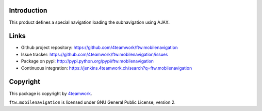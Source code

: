 Introduction
============

This product defines a special navigation loading the subnavigation using AJAX.

Links
=====

- Github project repository: https://github.com/4teamwork/ftw.mobilenavigation
- Issue tracker: https://github.com/4teamwork/ftw.mobilenavigation/issues
- Package on pypi: http://pypi.python.org/pypi/ftw.mobilenavigation
- Continuous integration: https://jenkins.4teamwork.ch/search?q=ftw.mobilenavigation


Copyright
=========

This package is copyright by `4teamwork <http://www.4teamwork.ch/>`_.

``ftw.mobilenavigation`` is licensed under GNU General Public License, version 2.
